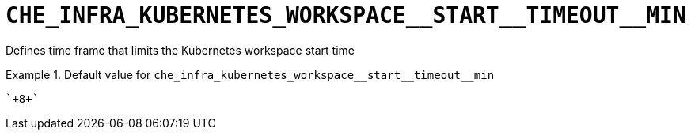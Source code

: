 [id="che_infra_kubernetes_workspace__start__timeout__min_{context}"]
= `+CHE_INFRA_KUBERNETES_WORKSPACE__START__TIMEOUT__MIN+`

Defines time frame that limits the Kubernetes workspace start time


.Default value for `+che_infra_kubernetes_workspace__start__timeout__min+`
====
----
`+8+`
----
====

